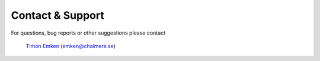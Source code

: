 =================
Contact & Support
=================

For questions, bug reports or other suggestions please contact

	`Timon Emken <https://timonemken.com>`_ (emken@chalmers.se)